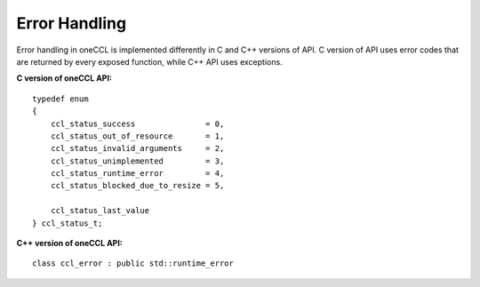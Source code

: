 Error Handling
==============

Error handling in oneCCL is implemented differently in C and C++ versions of API. 
C version of API uses error codes that are returned by every exposed function, while C++ API uses exceptions.

**C version of oneCCL API:**

::

    typedef enum
    {
        ccl_status_success               = 0,
        ccl_status_out_of_resource       = 1,
        ccl_status_invalid_arguments     = 2,
        ccl_status_unimplemented         = 3,
        ccl_status_runtime_error         = 4,
        ccl_status_blocked_due_to_resize = 5,

        ccl_status_last_value
    } ccl_status_t;

**C++ version of oneCCL API:**

::

    class ccl_error : public std::runtime_error